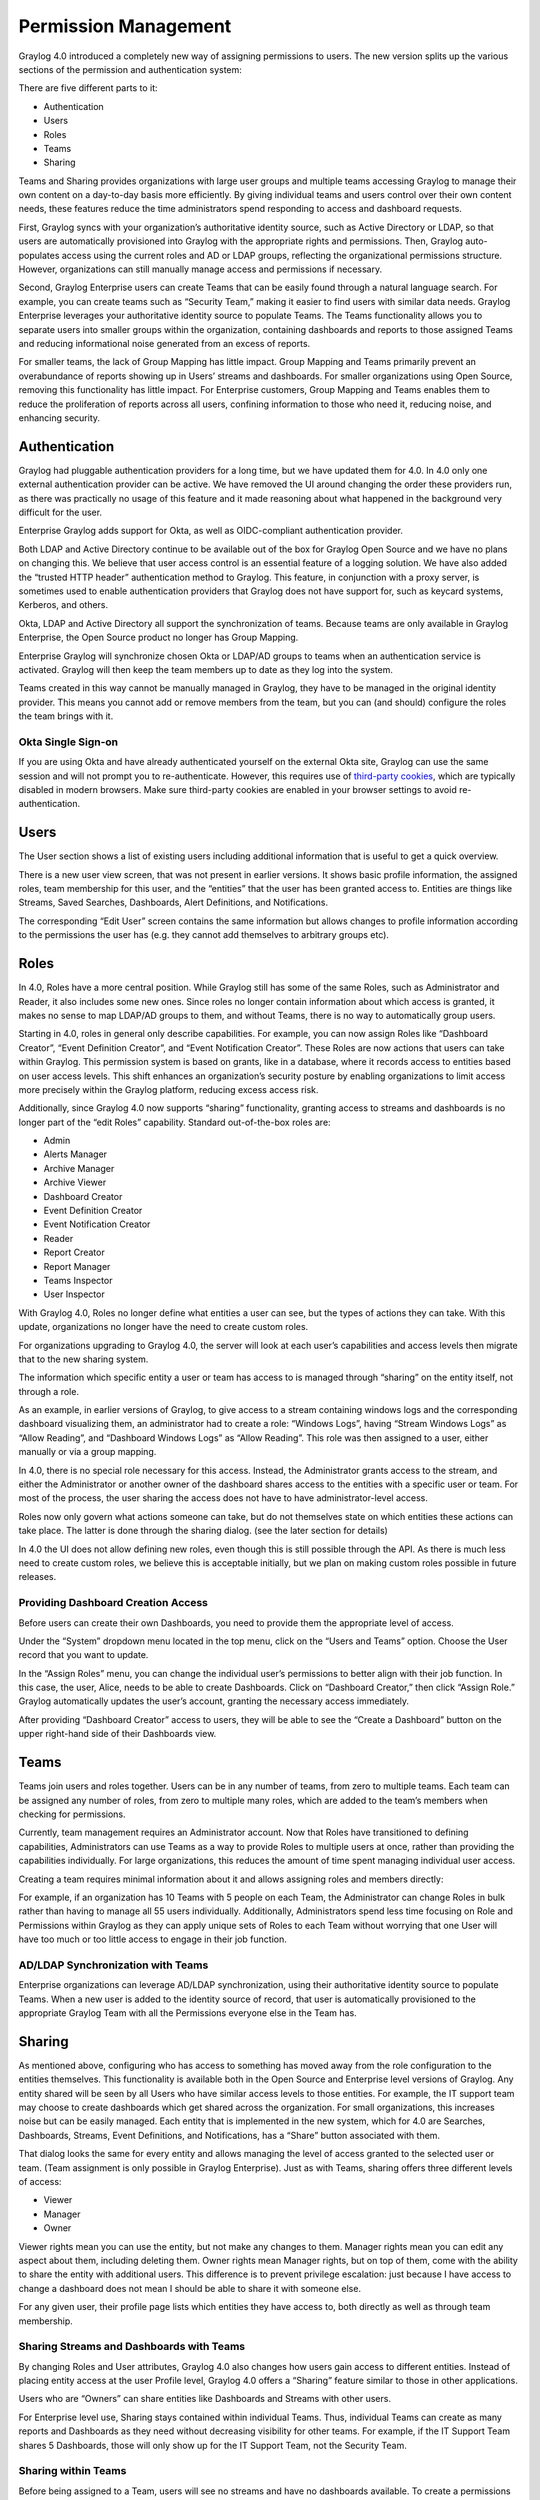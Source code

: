 .. _permissions:

*********************
Permission Management
*********************

Graylog 4.0 introduced a completely new way of assigning permissions to users. The new version splits up the various sections of the permission and authentication system:

.. image:: /images/permissions/permissions_05.png

There are five different parts to it:

* Authentication
* Users
* Roles
* Teams
* Sharing

Teams and Sharing provides organizations with large user groups and multiple teams accessing Graylog to manage their own content on a day-to-day basis more efficiently. By giving individual teams and users control over their own content needs, these features reduce the time administrators spend responding to access and dashboard requests.

First, Graylog syncs with your organization’s authoritative identity source, such as Active Directory or LDAP, so that users are automatically provisioned into Graylog with the appropriate rights and permissions.  Then, Graylog auto-populates access using the current roles and AD or LDAP groups, reflecting the organizational permissions structure. However, organizations can still manually manage access and permissions if necessary.

Second, Graylog Enterprise users can create Teams that can be easily found through a natural language search. For example, you can create teams such as “Security Team,” making it easier to find users with similar data needs. Graylog Enterprise leverages your authoritative identity source to populate Teams. The Teams functionality allows you to separate users into smaller groups within the organization, containing dashboards and reports to those assigned Teams and reducing informational noise generated from an excess of reports.

For smaller teams, the lack of Group Mapping has little impact. Group Mapping and Teams primarily prevent an overabundance of reports showing up in Users’ streams and dashboards. For smaller organizations using Open Source, removing this functionality has little impact. For Enterprise customers, Group Mapping and Teams enables them to reduce the proliferation of reports across all users, confining information to those who need it, reducing noise, and enhancing security.

Authentication
--------------

Graylog had pluggable authentication providers for a long time, but we have updated them for 4.0. In 4.0 only one external authentication provider can be active. We have removed the UI around changing the order these providers run, as there was practically no usage of this feature and it made reasoning about what happened in the background very difficult for the user.

Enterprise Graylog adds support for Okta, as well as OIDC-compliant authentication provider. 

Both LDAP and Active Directory continue to be available out of the box for Graylog Open Source and we have no plans on changing this. We believe that user access control is an essential feature of a logging solution.
We have also added the “trusted HTTP header” authentication method to Graylog. This feature, in conjunction with a proxy server, is sometimes used to enable authentication providers that Graylog does not have support for, such as keycard systems, Kerberos, and others.

Okta, LDAP and Active Directory all support the synchronization of teams. Because teams are only available in Graylog Enterprise, the Open Source product no longer has Group Mapping.

Enterprise Graylog will synchronize chosen Okta or LDAP/AD groups to teams when an authentication service is activated.
Graylog will then keep the team members up to date as they log into the system.

.. image:: /images/permissions/permissions_06.png

Teams created in this way cannot be manually managed in Graylog, they have to be managed in the original identity provider. This means you cannot add or remove members from the team, but you can (and should) configure the roles the team brings with it.

Okta Single Sign-on
^^^^^^^^^^^^^^^^^^^
If you are using Okta and have already authenticated yourself on the external Okta site, Graylog can use the same session and will not prompt you to re-authenticate. However, this requires use of `third-party cookies <https://support.okta.com/help/s/article/FAQ-How-Blocking-Third-Party-Cookies-Can-Potentially-Impact-Your-Okta-Environment?language=en_US>`__, which are typically disabled in modern browsers. Make sure third-party cookies are enabled in your browser settings to avoid re-authentication.

Users
-----

The User section shows a list of existing users including additional information that is useful to get a quick overview.

.. image:: /images/permissions/permissions_07.png

There is a new user view screen, that was not present in earlier versions. It shows basic profile information, the assigned roles, team membership for this user, and the “entities” that the user has been granted access to. Entities are things like Streams, Saved Searches, Dashboards, Alert Definitions, and Notifications.

.. image:: /images/permissions/permissions_08.png

The corresponding “Edit User” screen contains the same information but allows changes to profile information according to the permissions the user has (e.g. they cannot add themselves to arbitrary groups etc).

Roles
-----

In 4.0, Roles have a more central position. While Graylog still has some of the same Roles, such as Administrator and Reader, it also includes some new ones. Since roles no longer contain information about which access is granted, it makes no sense to map LDAP/AD groups to them, and without Teams, there is no way to automatically group users.

Starting in 4.0, roles in general only describe capabilities. For example, you can now assign Roles like “Dashboard Creator”, “Event Definition Creator”, and “Event Notification Creator”. These Roles are now actions that users can take within Graylog. This permission system is based on grants, like in a database, where it records access to entities based on user access levels. This shift enhances an organization’s security posture by enabling organizations to limit access more precisely within the Graylog platform, reducing excess access risk.

Additionally, since Graylog 4.0 now supports “sharing” functionality, granting access to streams and dashboards is no longer part of the “edit Roles” capability. Standard out-of-the-box roles are:

* Admin
* Alerts Manager
* Archive Manager
* Archive Viewer
* Dashboard Creator
* Event Definition Creator
* Event Notification Creator
* Reader
* Report Creator
* Report Manager
* Teams Inspector
* User Inspector

With Graylog 4.0, Roles no longer define what entities a user can see, but the types of actions they can take. With this update, organizations no longer have the need to create custom roles.

For organizations upgrading to Graylog 4.0, the server will look at each user’s capabilities and access levels then migrate that to the new sharing system.

.. image:: /images/permissions/permissions_09.png

The information which specific entity a user or team has access to is managed through “sharing” on the entity itself, not through a role.

As an example, in earlier versions of Graylog, to give access to a stream containing windows logs and the corresponding dashboard visualizing them, an administrator had to create a role:
“Windows Logs”, having “Stream Windows Logs” as “Allow Reading”, and “Dashboard Windows Logs” as “Allow Reading”. This role was then assigned to a user, either manually or via a group mapping.

In 4.0, there is no special role necessary for this access. Instead, the Administrator grants access to the stream, and either the Administrator or another owner of the dashboard shares access to the entities with a specific user or team. For most of the process, the user sharing the access does not have to have administrator-level access.

Roles now only govern what actions someone can take, but do not themselves state on which entities these actions can take place. The latter is done through the sharing dialog. (see the later section for details)

In 4.0 the UI does not allow defining new roles, even though this is still possible through the API. As there is much less need to create custom roles, we believe this is acceptable initially, but we plan on making custom roles possible in future releases.

Providing Dashboard Creation Access
^^^^^^^^^^^^^^^^^^^^^^^^^^^^^^^^^^^

Before users can create their own Dashboards, you need to provide them the appropriate level of access.

Under the “System” dropdown menu located in the top menu, click on the “Users and Teams” option. Choose the User record that you want to update.

.. image:: /images/permissions/permissions_10.png

In the “Assign Roles” menu, you can change the individual user’s permissions to better align with their job function. In this case, the user, Alice, needs to be able to create Dashboards. Click on “Dashboard Creator,” then click “Assign Role.” Graylog automatically updates the user’s account, granting the necessary access immediately.

.. image:: /images/permissions/permissions_11.png

After providing “Dashboard Creator” access to users, they will be able to see the “Create a Dashboard” button on the upper right-hand side of their Dashboards view.

.. image:: /images/permissions/permissions_12.png

Teams
-----

Teams join users and roles together.
Users can be in any number of teams, from zero to multiple teams. Each team can be assigned any number of roles, from zero to multiple many roles, which are added to the team’s members when checking for permissions.

Currently, team management requires an Administrator account. Now that Roles have transitioned to defining capabilities, Administrators can use Teams as a way to provide Roles to multiple users at once, rather than providing the capabilities individually. For large organizations, this reduces the amount of time spent managing individual user access.

Creating a team requires minimal information about it and allows assigning roles and members directly:

.. image:: /images/permissions/permissions_15.png

For example, if an organization has 10 Teams with 5 people on each Team, the Administrator can change Roles in bulk rather than having to manage all 55 users individually. Additionally, Administrators spend less time focusing on Role and Permissions within Graylog as they can apply unique sets of Roles to each Team without worrying that one User will have too much or too little access to engage in their job function.

AD/LDAP Synchronization with Teams
^^^^^^^^^^^^^^^^^^^^^^^^^^^^^^^^^^

Enterprise organizations can leverage AD/LDAP synchronization, using their authoritative identity source to populate Teams. When a new user is added to the identity source of record, that user is automatically provisioned to the appropriate Graylog Team with all the Permissions everyone else in the Team has.

Sharing
-------

As mentioned above, configuring who has access to something has moved away from the role configuration to the entities themselves. This functionality is available both in the Open Source and Enterprise level versions of Graylog. Any entity shared will be seen by all Users who have similar access levels to those entities. For example, the IT support team may choose to create dashboards which get shared across the organization. For small organizations, this increases noise but can be easily managed.
Each entity that is implemented in the new system, which for 4.0 are Searches, Dashboards, Streams, Event Definitions, and Notifications, has a “Share” button associated with them.

.. image:: /images/permissions/permissions_17.png

That dialog looks the same for every entity and allows managing the level of access granted to the selected user or team. (Team assignment is only possible in Graylog Enterprise).
Just as with Teams, sharing offers three different levels of access:

* Viewer
* Manager
* Owner

Viewer rights mean you can use the entity, but not make any changes to them.
Manager rights mean you can edit any aspect about them, including deleting them.
Owner rights mean Manager rights, but on top of them, come with the ability to share the entity with additional users. This difference is to prevent privilege escalation: just because I have access to change a dashboard does not mean I should be able to share it with someone else.

For any given user, their profile page lists which entities they have access to, both directly as well as through team membership.

Sharing Streams and Dashboards with Teams
^^^^^^^^^^^^^^^^^^^^^^^^^^^^^^^^^^^^^^^^^

By changing Roles and User attributes, Graylog 4.0 also changes how users gain access to different entities. Instead of placing entity access at the user Profile level, Graylog 4.0 offers a “Sharing” feature similar to those in other applications.

Users who are “Owners” can share entities like Dashboards and Streams with other users.

For Enterprise level use, Sharing stays contained within individual Teams. Thus, individual Teams can create as many reports and Dashboards as they need without decreasing visibility for other teams. For example, if the IT Support Team shares 5 Dashboards, those will only show up for the IT Support Team, not the Security Team.

Sharing within Teams
^^^^^^^^^^^^^^^^^^^^

Before being assigned to a Team, users will see no streams and have no dashboards available. To create a permissions level for a Team, you select the Teams Overview button in the upper righthand corner of the screen. Teams Overview will show you the different Teams you have created in your Graylog environment, including the natural language name and Team description.

.. image:: /images/permissions/permissions_14.png

To add users or teams to a stream, go into the Streams menu. Choose the Stream you want to share. Click “Share” to open the sharing dialog.

Once in the sharing dialog, you can choose to give an individual user or a Team access to the stream. Once you provide access to a Team, all users who are members of that Graylog Team will be given access to the Stream.

When you provide Stream access to a Team, you can also change the permissions for the entire Team.

.. image:: /images/permissions/permissions_19.png

You can choose to add users individually or by their Team. Choosing Security Team provides everyone the same level of access to the Stream all at once rather than adding each user individually:

.. image:: /images/permissions/permissions_20.png

.. image:: /images/permissions/permissions_21.png

Once you save changes, users on the Team automatically gain access to the Stream.

.. image:: /images/permissions/permissions_22.png

Sharing Dashboards within Teams
^^^^^^^^^^^^^^^^^^^^^^^^^^^^^^^

Graylog restricts Dashboards to Owners by default, meaning that all newly created Dashboards are “private dashboards.” This default setting ensures that Owners specify who can see their Dashboards and prevents data leakages.  Owners can choose to share Dashboards with individuals or their Teams so that they can collaborate.

**Example: Bob and Alice**

Alice creates a Dashboard in her account.

.. image:: /images/permissions/permissions_23.png

Bob, another member of her Team, cannot see the Dashboard in his account because the default Dashboard setting is private.

.. image:: /images/permissions/permissions_24.png

However, Bob can request that Alice share the Dashboard with him so that they can collaborate. When he requests this access, Alice can choose to share only with Bob or with the whole Team.

Alice then goes to her Dashboard view, chooses the Dashboard she wants to share:

.. image:: /images/permissions/permissions_25.png

Once she chooses the Dashboard, she clicks on the "Share" button in the upper right-hand corner:

.. image:: /images/permissions/permissions_26.png

Alice can choose to share with a single user or her whole Team. She can also set access permissions as Viewer, Manager, or Owner.

.. image:: /images/permissions/permissions_27.png

Once she makes the access decision, she clicks on “Add Collaborator,” which saves the decisions, granting the selected level of access to all collaborators chosen.

.. image:: /images/permissions/permissions_28.png
